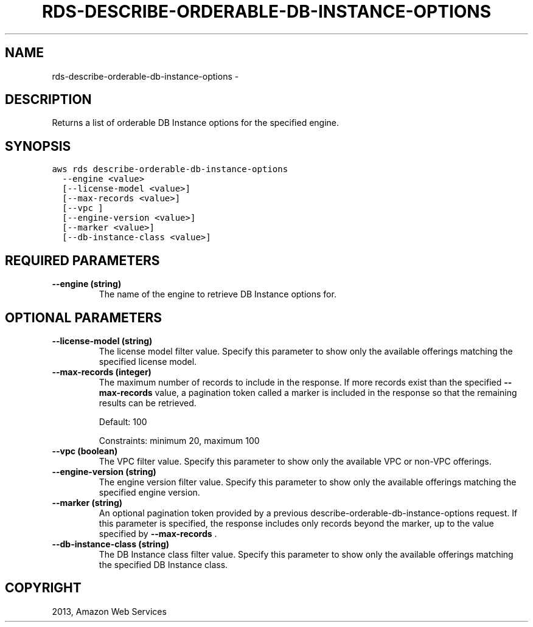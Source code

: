 .TH "RDS-DESCRIBE-ORDERABLE-DB-INSTANCE-OPTIONS" "1" "March 11, 2013" "0.8" "aws-cli"
.SH NAME
rds-describe-orderable-db-instance-options \- 
.
.nr rst2man-indent-level 0
.
.de1 rstReportMargin
\\$1 \\n[an-margin]
level \\n[rst2man-indent-level]
level margin: \\n[rst2man-indent\\n[rst2man-indent-level]]
-
\\n[rst2man-indent0]
\\n[rst2man-indent1]
\\n[rst2man-indent2]
..
.de1 INDENT
.\" .rstReportMargin pre:
. RS \\$1
. nr rst2man-indent\\n[rst2man-indent-level] \\n[an-margin]
. nr rst2man-indent-level +1
.\" .rstReportMargin post:
..
.de UNINDENT
. RE
.\" indent \\n[an-margin]
.\" old: \\n[rst2man-indent\\n[rst2man-indent-level]]
.nr rst2man-indent-level -1
.\" new: \\n[rst2man-indent\\n[rst2man-indent-level]]
.in \\n[rst2man-indent\\n[rst2man-indent-level]]u
..
.\" Man page generated from reStructuredText.
.
.SH DESCRIPTION
.sp
Returns a list of orderable DB Instance options for the specified engine.
.SH SYNOPSIS
.sp
.nf
.ft C
aws rds describe\-orderable\-db\-instance\-options
  \-\-engine <value>
  [\-\-license\-model <value>]
  [\-\-max\-records <value>]
  [\-\-vpc ]
  [\-\-engine\-version <value>]
  [\-\-marker <value>]
  [\-\-db\-instance\-class <value>]
.ft P
.fi
.SH REQUIRED PARAMETERS
.INDENT 0.0
.TP
.B \fB\-\-engine\fP  (string)
The name of the engine to retrieve DB Instance options for.
.UNINDENT
.SH OPTIONAL PARAMETERS
.INDENT 0.0
.TP
.B \fB\-\-license\-model\fP  (string)
The license model filter value. Specify this parameter to show only the
available offerings matching the specified license model.
.TP
.B \fB\-\-max\-records\fP  (integer)
The maximum number of records to include in the response. If more records
exist than the specified \fB\-\-max\-records\fP value, a pagination token called a
marker is included in the response so that the remaining results can be
retrieved.
.sp
Default: 100
.sp
Constraints: minimum 20, maximum 100
.TP
.B \fB\-\-vpc\fP  (boolean)
The VPC filter value. Specify this parameter to show only the available VPC or
non\-VPC offerings.
.TP
.B \fB\-\-engine\-version\fP  (string)
The engine version filter value. Specify this parameter to show only the
available offerings matching the specified engine version.
.TP
.B \fB\-\-marker\fP  (string)
An optional pagination token provided by a previous
describe\-orderable\-db\-instance\-options request. If this parameter is
specified, the response includes only records beyond the marker, up to the
value specified by \fB\-\-max\-records\fP .
.TP
.B \fB\-\-db\-instance\-class\fP  (string)
The DB Instance class filter value. Specify this parameter to show only the
available offerings matching the specified DB Instance class.
.UNINDENT
.SH COPYRIGHT
2013, Amazon Web Services
.\" Generated by docutils manpage writer.
.
